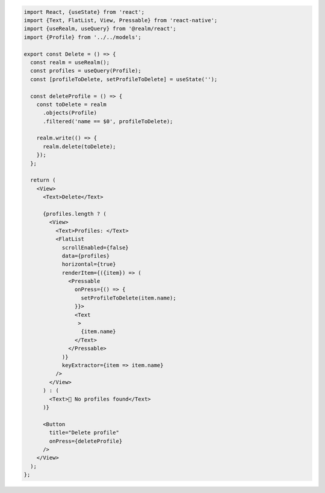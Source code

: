 .. code-block:: typescript

   import React, {useState} from 'react';
   import {Text, FlatList, View, Pressable} from 'react-native';
   import {useRealm, useQuery} from '@realm/react';
   import {Profile} from '../../models';

   export const Delete = () => {
     const realm = useRealm();
     const profiles = useQuery(Profile);
     const [profileToDelete, setProfileToDelete] = useState('');

     const deleteProfile = () => {
       const toDelete = realm
         .objects(Profile)
         .filtered('name == $0', profileToDelete);

       realm.write(() => {
         realm.delete(toDelete);
       });
     };

     return (
       <View>
         <Text>Delete</Text>

         {profiles.length ? (
           <View>
             <Text>Profiles: </Text>
             <FlatList
               scrollEnabled={false}
               data={profiles}
               horizontal={true}
               renderItem={({item}) => (
                 <Pressable
                   onPress={() => {
                     setProfileToDelete(item.name);
                   }}>
                   <Text
                    >
                     {item.name}
                   </Text>
                 </Pressable>
               )}
               keyExtractor={item => item.name}
             />
           </View>
         ) : (
           <Text>🛑 No profiles found</Text>
         )}

         <Button
           title="Delete profile"
           onPress={deleteProfile}
         />
       </View>
     );
   };
